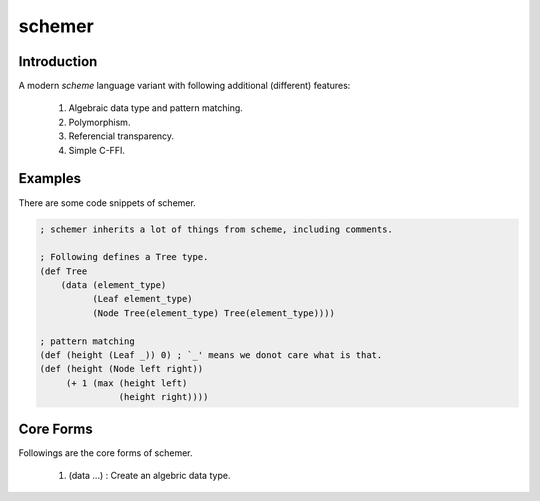 ================
schemer
================

Introduction
================

A modern *scheme* language variant with following additional (different)
features:

    #. Algebraic data type and pattern matching.
    #. Polymorphism.
    #. Referencial transparency.
    #. Simple C-FFI.


Examples
================

There are some code snippets of schemer. 

.. code-block:: scm

    ; schemer inherits a lot of things from scheme, including comments.

    ; Following defines a Tree type.
    (def Tree
        (data (element_type)
              (Leaf element_type)
              (Node Tree(element_type) Tree(element_type))))

    ; pattern matching
    (def (height (Leaf _)) 0) ; `_' means we donot care what is that.
    (def (height (Node left right))
         (+ 1 (max (height left)
                   (height right))))


Core Forms
================

Followings are the core forms of schemer.

    #. (data ...) : Create an algebric data type.
